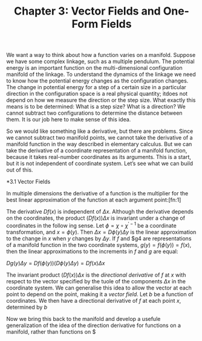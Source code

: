 #+TITLE: Chapter 3: Vector Fields and One-Form Fields

We want a way to think about how a function varies on a manifold. Suppose we have some complex linkage, such as a multiple pendulum. The potential energy is an important function on the multi-dimensional configuration manifold of the linkage. To understand the dynamics of the linkage we need to know how the potential energy changes as the configuration changes. The change in potential energy for a step of a certain size in a particular direction in the configuration space is a real physical quantity; itdoes not depend on how we measure the direction or the step size. What exactly this means is to be determined: What is a step size? What is a direction? We cannot subtract two configurations to determine the distance between them. It is our job here to make sense of this idea.

So we would like something like a derivative, but there are problems. Since we cannot subtract two manifold points, we cannot take the derivative of a manifold function in the way described in elementary calculus. But we can take the derivative of a coordinate representation of a manifold function, because it takes real-number coordinates as its arguments. This is a start, but it is not independent of coordinate system. Let’s see what we can build out of this.

*3.1 Vector Fields

In multiple dimensions the derivative of a function is the multiplier for the best linear approximation of the function at each argument point:[fn:1]

\begin{equation}
f(x + \Delta x) \approx f(x) + (Df(x))\Delta x
\end{equation}

The derivative $Df(x)$ is independent of $\Delta x$. Although the derivative depends on the coordinates, the product $(Df(x))\Delta x$ is invariant under a change of coordinates in the follow
ing sense. Let $\phi = \chi \circ \chi^{\prime -1}$ be a coordinate transformation, and $x = \phi(y)$. Then $\Delta x =D\phi(y)\Delta y$ is the linear approximation  to the change in $x$ when $y$ changes by $\Delta y$. If $f$ and $g4 are representations of a manifold function in the two coordinate systems, $g(y) = f(\phi(y)) = f(x)$, then the linear approximations to the increments in $f$ and $g$ are equal:

$Dg(y)\Delta y = Df(\phi(y))(D\phi(y)\Delta y) = Df(x)\Delta x$

The invariant product $(Df(x))\Delta x$ is the /directional derivative/ of $f$ at $x$ with respect to the vector specified by the tuole of the components $\Delta x$ in the coordinate system. We can generalise this idea to allow the vector at each point to depend on the point, making it a /vector field/. Let $b$ be a function of coordinates. We then have a directional derivative of $f$ at each point $x$, determined by $b$

\begin{equation}
D_{b}(f)(x) = (Df(x))b(x).
\end{equation}

Now we bring this back to the manifold and develop a usefule generalization of the idea of the direction derivative for functions on a manifold, rather than functions on $
